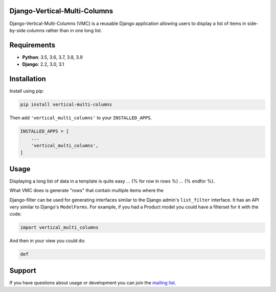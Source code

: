 Django-Vertical-Multi-Columns
-----------------------------

Django-Vertical-Multi-Columns (VMC) is a reusable Django application allowing users
to display a list of items in side-by-side columns rather than in one long list.

|comparison|

Requirements
------------

* **Python**: 3.5, 3.6, 3.7, 3.8, 3.9
* **Django**: 2.2, 3.0, 3.1


Installation
------------

Install using pip:

.. code-block:: sh

    pip install vertical-multi-columns

Then add ``'vertical_multi_columns'`` to your ``INSTALLED_APPS``.

.. code-block:: python

    INSTALLED_APPS = [
        ...
        'vertical_multi_columns',
    ]


Usage
-----

Displaying a long list of data in a template is quite easy ... {% for row in rows %} ... {% endfor %}.

What VMC does is generate "rows" that contain multiple items where the

Django-filter can be used for generating interfaces similar to the Django
admin's ``list_filter`` interface.  It has an API very similar to Django's
``ModelForms``.  For example, if you had a Product model you could have a
filterset for it with the code:

.. code-block:: python

    import vertical_multi_columns


And then in your view you could do:

.. code-block:: python

    def




Support
-------

If you have questions about usage or development you can join the
`mailing list`_.

.. _`read the docs`: https://django-filter.readthedocs.io/en/master/
.. _`mailing list`: http://groups.google.com/group/django-filter

.. |comparison| image:: https://user-images.githubusercontent.com/31971607/104185855-90fb4500-53e3-11eb-87b2-ef301866de63.gif

.. |multiple-columns-small| image:: https://user-images.githubusercontent.com/31971607/104095425-b6ae1000-5264-11eb-96c2-bf9b2542de6d.gif
    :alt: Multiple Columns
	:width: 352px
	:height: 119px
	:align: top
	
.. |single-column-small| image:: https://user-images.githubusercontent.com/31971607/104095428-bada2d80-5264-11eb-813d-e3e7e04c587c.gif
	:alt: Single Columns
	:width: 68 px
	:height: 368px
	:align: top
